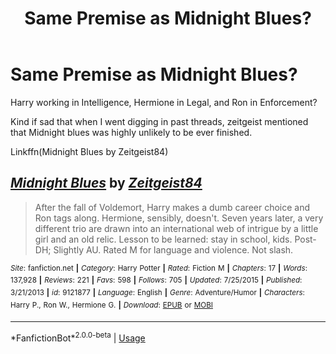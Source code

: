 #+TITLE: Same Premise as Midnight Blues?

* Same Premise as Midnight Blues?
:PROPERTIES:
:Author: firingmahlazors
:Score: 6
:DateUnix: 1589469460.0
:DateShort: 2020-May-14
:FlairText: Request
:END:
Harry working in Intelligence, Hermione in Legal, and Ron in Enforcement?

Kind if sad that when I went digging in past threads, zeitgeist mentioned that Midnight blues was highly unlikely to be ever finished.

Linkffn(Midnight Blues by Zeitgeist84)


** [[https://www.fanfiction.net/s/9121877/1/][*/Midnight Blues/*]] by [[https://www.fanfiction.net/u/1549688/Zeitgeist84][/Zeitgeist84/]]

#+begin_quote
  After the fall of Voldemort, Harry makes a dumb career choice and Ron tags along. Hermione, sensibly, doesn't. Seven years later, a very different trio are drawn into an international web of intrigue by a little girl and an old relic. Lesson to be learned: stay in school, kids. Post-DH; Slightly AU. Rated M for language and violence. Not slash.
#+end_quote

^{/Site/:} ^{fanfiction.net} ^{*|*} ^{/Category/:} ^{Harry} ^{Potter} ^{*|*} ^{/Rated/:} ^{Fiction} ^{M} ^{*|*} ^{/Chapters/:} ^{17} ^{*|*} ^{/Words/:} ^{137,928} ^{*|*} ^{/Reviews/:} ^{221} ^{*|*} ^{/Favs/:} ^{598} ^{*|*} ^{/Follows/:} ^{705} ^{*|*} ^{/Updated/:} ^{7/25/2015} ^{*|*} ^{/Published/:} ^{3/21/2013} ^{*|*} ^{/id/:} ^{9121877} ^{*|*} ^{/Language/:} ^{English} ^{*|*} ^{/Genre/:} ^{Adventure/Humor} ^{*|*} ^{/Characters/:} ^{Harry} ^{P.,} ^{Ron} ^{W.,} ^{Hermione} ^{G.} ^{*|*} ^{/Download/:} ^{[[http://www.ff2ebook.com/old/ffn-bot/index.php?id=9121877&source=ff&filetype=epub][EPUB]]} ^{or} ^{[[http://www.ff2ebook.com/old/ffn-bot/index.php?id=9121877&source=ff&filetype=mobi][MOBI]]}

--------------

*FanfictionBot*^{2.0.0-beta} | [[https://github.com/tusing/reddit-ffn-bot/wiki/Usage][Usage]]
:PROPERTIES:
:Author: FanfictionBot
:Score: 1
:DateUnix: 1589469474.0
:DateShort: 2020-May-14
:END:
